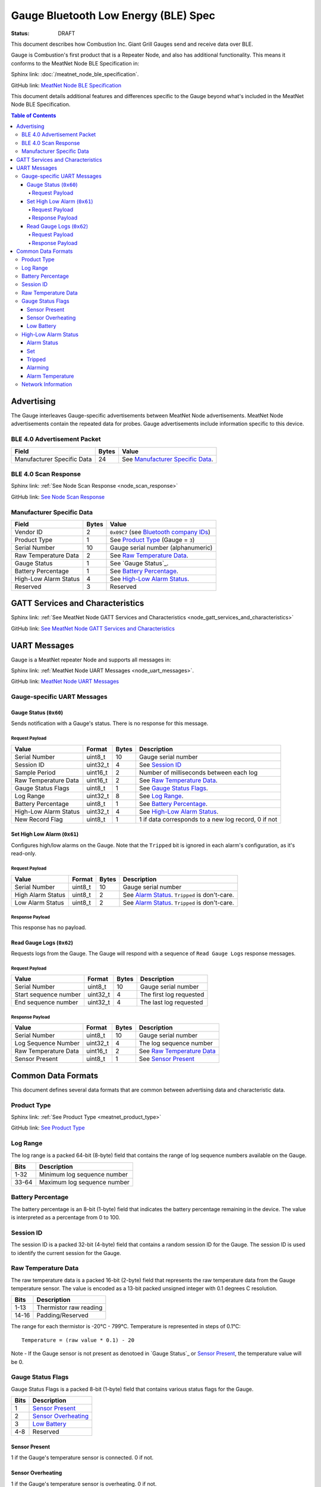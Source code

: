 *************************************
Gauge Bluetooth Low Energy (BLE) Spec
*************************************

:status: DRAFT

This document describes how Combustion Inc. Giant Grill Gauges send and receive 
data over BLE.

Gauge is Combustion's first product that is a Repeater Node, and also has additional
functionality. This means it conforms to the MeatNet Node BLE Specification in:

Sphinx link:
:doc:`/meatnet_node_ble_specification`.

GitHub link:
`MeatNet Node BLE Specification <./meatnet_node_ble_specification.rst>`_

This document details additional features and differences specific to the Gauge
beyond what's included in the MeatNet Node BLE Specification.

.. contents:: Table of Contents

Advertising
###########

The Gauge interleaves Gauge-specific advertisements between MeatNet Node advertisements.
MeatNet Node advertisements contain the repeated data for probes. Gauge advertisements
include information specific to this device.

BLE 4.0 Advertisement Packet
----------------------------

========================== ===== ==================================
Field                      Bytes Value
========================== ===== ==================================
Manufacturer Specific Data 24    See `Manufacturer Specific Data`_.
========================== ===== ==================================

BLE 4.0 Scan Response
---------------------

Sphinx link:
:ref:`See Node Scan Response <node_scan_response>`

GitHub link:
`See Node Scan Response <./meatnet_node_ble_specification.rst#ble-4-0-scan-response>`_


Manufacturer Specific Data
--------------------------

.. _bluetooth company ids: https://www.bluetooth.com/specifications/assigned-numbers/company-identifiers/

================================== ===== =========================================
Field                              Bytes Value
================================== ===== =========================================
Vendor ID                          2     ``0x09C7`` (see `Bluetooth company IDs`_)
Product Type                       1     See `Product Type`_ (Gauge = ``3``)
Serial Number                      10    Gauge serial number (alphanumeric)
Raw Temperature Data               2     See `Raw Temperature Data`_.
Gauge Status                       1     See `Gauge Status`_.
Battery Percentage                 1     See `Battery Percentage`_.
High-Low Alarm Status              4     See `High-Low Alarm Status`_.
Reserved                           3     Reserved
================================== ===== =========================================


GATT Services and Characteristics
#################################

Sphinx link:
:ref:`See MeatNet Node GATT Services and Characteristics <node_gatt_services_and_characteristics>`

GitHub link:
`See MeatNet Node GATT Services and Characteristics <./meatnet_node_ble_specification.rst#gatt-services-and-characteristics>`_


UART Messages
#############

Gauge is a MeatNet repeater Node and supports all messages in:

Sphinx link:
:ref:`MeatNet Node UART Messages <node_uart_messages>`.

GitHub link:
`MeatNet Node UART Messages <./meatnet_node_ble_specification.rst#uart-messages>`_

Gauge-specific UART Messages
----------------------------

Gauge Status (``0x60``)
***********************

Sends notification with a Gauge's status. There is no response for this message.

Request Payload
~~~~~~~~~~~~~~~

================================== ======== ===== =====================================================
Value                              Format   Bytes Description
================================== ======== ===== =====================================================
Serial Number                      uint8_t  10    Gauge serial number
Session ID                         uint32_t 4     See `Session ID`_
Sample Period                      uint16_t 2     Number of milliseconds between each log
Raw Temperature Data               uint16_t 2     See `Raw Temperature Data`_.
Gauge Status Flags                 uint8_t  1     See `Gauge Status Flags`_.
Log Range                          uint32_t 8     See `Log Range`_.
Battery Percentage                 uint8_t  1     See `Battery Percentage`_.
High-Low Alarm Status              uint32_t 4     See `High-Low Alarm Status`_.
New Record Flag                    uint8_t  1     1 if data corresponds to a new log record, 0 if not
================================== ======== ===== =====================================================


Set High Low Alarm (``0x61``)
*****************************

Configures high/low alarms on the Gauge. Note that the ``Tripped`` bit is 
ignored in each alarm's configuration, as it's read-only.

Request Payload
~~~~~~~~~~~~~~~

================================== ======== ===== =====================================================
Value                              Format   Bytes Description
================================== ======== ===== =====================================================
Serial Number                      uint8_t  10    Gauge serial number
High Alarm Status                  uint8_t  2     See `Alarm Status`_. ``Tripped`` is don't-care.
Low Alarm Status                   uint8_t  2     See `Alarm Status`_. ``Tripped`` is don't-care.
================================== ======== ===== =====================================================

Response Payload
~~~~~~~~~~~~~~~~

This response has no payload.


Read Gauge Logs (``0x62``)
**************************

Requests logs from the Gauge. The Gauge will respond with a sequence of 
``Read Gauge Logs`` response messages.

Request Payload
~~~~~~~~~~~~~~~

===================== ======== ===== =======================
Value                 Format   Bytes Description
===================== ======== ===== =======================
Serial Number         uint8_t  10    Gauge serial number
Start sequence number uint32_t 4     The first log requested
End sequence number   uint32_t 4     The last log requested
===================== ======== ===== =======================

Response Payload
~~~~~~~~~~~~~~~~

===================== ======== ===== ============================
Value                 Format   Bytes Description
===================== ======== ===== ============================
Serial Number         uint8_t  10    Gauge serial number
Log Sequence Number   uint32_t 4     The log sequence number
Raw Temperature Data  uint16_t 2     See `Raw Temperature Data`_
Sensor Present        uint8_t  1     See `Sensor Present`_
===================== ======== ===== ============================



Common Data Formats
###################

This document defines several data formats that are common between advertising
data and characteristic data.

Product Type
------------

Sphinx link:
:ref:`See Product Type <meatnet_product_type>`

GitHub link:
`See Product Type <./meatnet_node_ble_specification.rst#product-type>`_

Log Range
---------

The log range is a packed 64-bit (8-byte) field that contains the range of
log sequence numbers available on the Gauge.

====== ===========================
Bits   Description
====== ===========================
1-32   Minimum log sequence number
33-64  Maximum log sequence number
====== ===========================


Battery Percentage
------------------

The battery percentage is an 8-bit (1-byte) field that indicates the battery
percentage remaining in the device. The value is interpreted as a percentage
from 0 to 100.

Session ID
----------

The session ID is a packed 32-bit (4-byte) field that contains a random session
ID for the Gauge. The session ID is used to identify the current session for
the Gauge.

Raw Temperature Data
---------------------

The raw temperature data is a packed 16-bit (2-byte) field that represents 
the raw temperature data from the Gauge temperature sensor. The value is 
encoded as a 13-bit packed unsigned integer with 0.1 degrees C resolution.

====== ========================
Bits   Description
====== ========================
1-13   Thermistor raw reading
14-16  Padding/Reserved
====== ========================

The range for each thermistor is -20°C - 799°C. Temperature is represented in
steps of 0.1°C::

    Temperature = (raw value * 0.1) - 20

Note - If the Gauge sensor is not present as denotoed in `Gauge Status`_ 
or `Sensor Present`_, the temperature value will be 0.

Gauge Status Flags
------------------

Gauge Status Flags is a packed 8-bit (1-byte) field that contains various status
flags for the Gauge.

====== ========================
Bits   Description
====== ========================
1      `Sensor Present`_
2      `Sensor Overheating`_
3      `Low Battery`_
4-8    Reserved
====== ========================

Sensor Present
**************

1 if the Gauge's temperature sensor is connected.
0 if not.

Sensor Overheating
******************

1 if the Gauge's temperature sensor is overheating.
0 if not.

Low Battery
************

1 if the Gauge's battery is low.  0 if not.


High-Low Alarm Status
---------------------

The high-low alarm status is a packed 32-bit (4-byte) field that contains
information about the high and low alarm configuration and status for the 
Gauge.

====== ========================
Bits   Description
====== ========================
1-16   High `Alarm Status`_
17-32  Low `Alarm Status`_
====== ========================


Alarm Status
************

The alarm status is a packed 16-bit (2-byte) field that contains information
about the configuration and status for an individual alarm.

====== ========================
Bits   Description
====== ========================
1      `Set`_
2      `Tripped`_
3      `Alarming`_
4-16   `Alarm Temperature`_
====== ========================

Set
***

1 if the alarm is set. 0 if not.

Tripped
*******

1 if the alarm is currently tripped. 0 if not.

Alarming
********

1 if the alarm is currently alarming. 0 if it is off or has been silenced.

Alarm Temperature
*****************

The alarm temperature is a packed 13-bit field that represents the alarm
temperature in 0.1°C steps. It uses the same encoding as the 
`Raw Temperature Data`_.

Network Information
-------------------

Sphinx link:
:ref:`See MeatNet Node Network Specification <node_network_information>`

GitHub link:
`See MeatNet Node Network Specification <./meatnet_node_ble_specification.rst#network-information>`_

